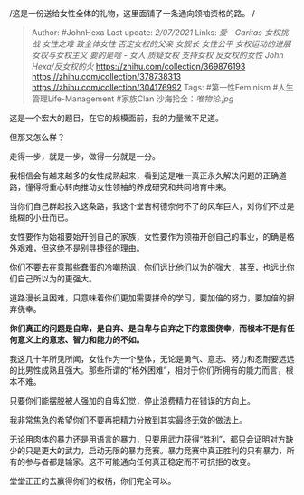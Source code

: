 # 致全体女性\\
/这是一份送给女性全体的礼物，这里面铺了一条通向领袖资格的路。 /

#+BEGIN_QUOTE
  Author: #JohnHexa Last update: /2/07/2021/ Links: [[爱 - Caritas]]
  [[女权挑战]] [[女性之难]] [[致全体女性]] [[否定女权的父亲]] [[女舰长]]
  [[女性公平]] [[女权运动的进展]] [[女权与女权主义]] [[要的是啥 - 女人]]
  [[质疑女权]] [[支持女权]] [[反女权的女性]] [[John Hexa/反女权的火]]
  https://zhihu.com/collection/369876193
  https://zhihu.com/collection/378738313
  https://zhihu.com/collection/304176992 Tags: #第一性Feminism
  #人生管理Life-Management #家族Clan 沙海拾金：[[唯物论.jpg]]
#+END_QUOTE

这是一个宏大的题目，在它的规模面前，我的力量微不足道。

但那又怎么样？

走得一步，就是一步，做得一分就是一分。

我相信会有越来越多的女性成熟起来，看到这是唯一真正永久解决问题的正确道路，懂得将重心转向推动女性领袖的养成研究和共同培育中来。

当你们自己群起投入这条路，我这个堂吉柯德奈何不了的风车巨人，对你们不过是纸糊的小丑而已。

女性要作为始祖要始开创自己的家族，女性要作为领袖开创自己的事业，的确是格外艰难，但这绝不是别寻捷径的理由。

你们不要去在意那些蠢蛋的冷嘲热讽，你们远比他们以为的强大，甚至，也远比你们自己所以为的更强大。

道路漫长且困难，只意味着你们更加需要拼命的学习，要加倍的努力，要加倍的摒弃侥幸。

*你们真正的问题是自卑，是自弃、是自卑与自弃之下的意图侥幸，而根本不是有任何意义上的意志、智力和能力的不如。*

我这几十年所见所闻，女性作为一个整体，无论是勇气、意志、努力和忍耐要远远的比男性成熟且强大。那些所谓的“格外困难”，相对于你们所拥有的能力而言，根本不难。

只要你们能摆脱被人强加的自卑幻觉，停止浪费精力在错误的方向上。

我非常焦急的希望你们不要再把精力分散到其实最终无效的做法上。

无论用肉体的暴力还是用语言的暴力，只要用武力获得“胜利”，都只会证明对方缺少的只是更大的武力，启动无限的暴力竞赛。暴力竞赛中真正胜利的只有暴力，所有的参与者都是输家。这不可能通向任何真正稳定而不可抗拒的改变。

堂堂正正的去赢得你们的权柄，你们完全可以。
